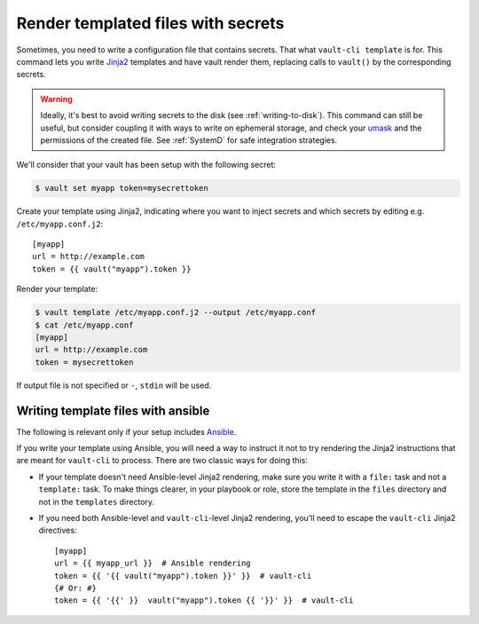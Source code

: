 .. _template:

Render templated files with secrets
===================================

Sometimes, you need to write a configuration file that contains secrets. That what
``vault-cli template`` is for. This command lets you write Jinja2_ templates and
have vault render them, replacing calls to ``vault()`` by the corresponding
secrets.

.. _Jinja2: https://jinja.palletsprojects.com/en/2.11.x/

.. warning::

    Ideally, it's best to avoid writing secrets to the disk (see
    :ref:`writing-to-disk`). This command can still be useful, but consider coupling it
    with ways to write on ephemeral storage, and check your umask__ and the permissions
    of the created file. See :ref:`SystemD` for safe integration strategies.

.. __: https://en.wikipedia.org/wiki/Umask

We'll consider that your vault has been setup with
the following secret:

.. code:: console

    $ vault set myapp token=mysecrettoken

Create your template using Jinja2, indicating where you want to inject secrets and
which secrets by editing e.g. ``/etc/myapp.conf.j2``::

    [myapp]
    url = http://example.com
    token = {{ vault("myapp").token }}

Render your template:

.. code:: console

    $ vault template /etc/myapp.conf.j2 --output /etc/myapp.conf
    $ cat /etc/myapp.conf
    [myapp]
    url = http://example.com
    token = mysecrettoken

If output file is not specified or ``-``, ``stdin`` will be used.

Writing template files with ansible
-----------------------------------

The following is relevant only if your setup includes Ansible_.

.. _Ansible: https://www.ansible.com/

If you write your template using Ansible, you will need a way to instruct it not to
try rendering the Jinja2 instructions that are meant for ``vault-cli`` to process.
There are two classic ways for doing this:

- If your template doesn't need Ansible-level Jinja2 rendering, make sure you
  write it with a ``file:`` task and not a ``template:`` task. To make things
  clearer, in your playbook or role, store the template in the ``files`` directory
  and not in the ``templates`` directory.
- If you need both Ansible-level and ``vault-cli``-level Jinja2 rendering, you'll
  need to escape the ``vault-cli`` Jinja2 directives::

    [myapp]
    url = {{ myapp_url }}  # Ansible rendering
    token = {{ '{{ vault("myapp").token }}' }}  # vault-cli
    {# Or: #}
    token = {{ '{{' }}  vault("myapp").token {{ '}}' }}  # vault-cli
